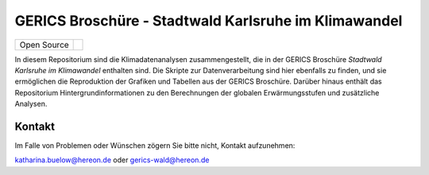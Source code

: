 =====================================================
GERICS Broschüre - Stadtwald Karlsruhe im Klimawandel
=====================================================

+----------------------------+-----------------------------------------------------+
| Open Source                | |license|                                           |
+----------------------------+-----------------------------------------------------+

.. image:: karlsruhe-stripes.png
	   
In diesem Repositorium sind die Klimadatenanalysen zusammengestellt, die in der GERICS Broschüre *Stadtwald Karlsruhe im Klimawandel* enthalten sind. Die Skripte zur Datenverarbeitung sind hier ebenfalls zu finden, und sie ermöglichen die Reproduktion der Grafiken und Tabellen aus der GERICS Broschüre. Darüber hinaus enthält das Repositorium Hintergrundinformationen zu den Berechnungen der globalen Erwärmungsstufen und zusätzliche Analysen.


Kontakt
.......

Im Falle von Problemen oder Wünschen zögern Sie bitte nicht, Kontakt aufzunehmen:

katharina.buelow@hereon.de oder gerics-wald@hereon.de

.. |license| image:: https://img.shields.io/badge/License-MIT-yellow.svg
    :target: https://opensource.org/licenses/MIT
